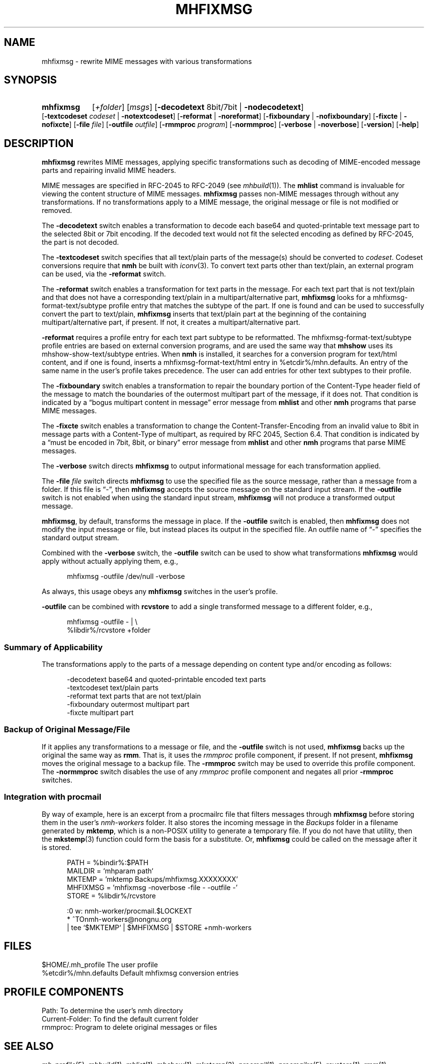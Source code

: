 .TH MHFIXMSG %manext1% "March 18, 2013" "%nmhversion%"
.\"
.\" %nmhwarning%
.\"
.SH NAME
mhfixmsg \- rewrite MIME messages with various transformations
.SH SYNOPSIS
.HP 5
.na
.B mhfixmsg
.RI [ +folder ]
.RI [ msgs ]
.RB [ \-decodetext
8bit/7bit |
.BR \-nodecodetext ]
.RB [ \-textcodeset
.I codeset
.RB "| " \-notextcodeset ]
.RB [ \-reformat " | " \-noreformat ]
.RB [ \-fixboundary " | " \-nofixboundary ]
.RB [ \-fixcte " | " \-nofixcte ]
.RB [ \-file
.IR file ]
.RB [ \-outfile
.IR outfile ]
.RB [ \-rmmproc
.IR program ]
.RB [ \-normmproc ]
.RB [ \-verbose " | " \-noverbose ]
.RB [ \-version ]
.RB [ \-help ]
.ad
.SH DESCRIPTION
.B mhfixmsg
rewrites MIME messages, applying specific transformations such as
decoding of MIME-encoded message parts and repairing invalid MIME
headers.
.PP
MIME messages are specified in RFC\-2045 to RFC\-2049
(see
.IR mhbuild (1)).
The
.B mhlist
command is invaluable for viewing the content structure of MIME
messages.
.B mhfixmsg
passes non-MIME messages through without any transformations.  If no
transformations apply to a MIME message, the original message or file
is not modified or removed.
.PP
The
.B \-decodetext
switch enables a transformation to decode each base64 and
quoted-printable text message part to the selected 8bit or 7bit
encoding.  If the decoded text would not fit the selected encoding as
defined by RFC-2045, the part is not decoded.
.PP
The
.B \-textcodeset
switch specifies that all text/plain parts of the message(s)
should be converted to
.IR codeset .
Codeset conversions require that
.B nmh
be built with
.IR iconv (3).
To convert text parts other than text/plain, an external program can
be used, via the
.B \-reformat
switch.
.PP
The
.B \-reformat
switch enables a transformation for text parts in the message.  For
each text part that is not text/plain and that does not have a
corresponding text/plain in a multipart/alternative part,
.B mhfixmsg
looks for a mhfixmsg-format-text/subtype profile entry that matches
the subtype of the part.  If one is found and can be used to
successfully convert the part to text/plain,
.B mhfixmsg
inserts that text/plain part at the beginning of the containing
multipart/alternative part, if present.  If not, it creates a
multipart/alternative part.
.PP
.B \-reformat
requires a profile entry for each text part subtype to be reformatted.
The mhfixmsg-format-text/subtype profile entries are based on external
conversion programs, and are used the same way that
.B mhshow
uses its mhshow-show-text/subtype entries.  When
.B nmh
is installed, it searches for a conversion program for text/html
content, and if one is found, inserts a mhfixmsg-format-text/html
entry in %etcdir%/mhn.defaults.  An entry of the same name in the
user's profile takes precedence.  The user can add entries for
other text subtypes to their profile.
.PP
The
.B \-fixboundary
switch enables a transformation to repair the boundary portion of the
Content-Type header field of the message to match the boundaries of
the outermost multipart part of the message, if it does not.  That
condition is indicated by a \*(lqbogus multipart content in
message\*(rq error message from
.B mhlist
and other
.B nmh
programs that parse MIME messages.
.PP
The
.B \-fixcte
switch enables a transformation to change the
Content-Transfer-Encoding from an invalid value to 8bit in message
parts with a Content-Type of multipart, as required by RFC 2045,
Section 6.4.  That condition is indicated by a \*(lqmust be encoded in
7bit, 8bit, or binary\*(rq error message from
.B mhlist
and other
.B nmh
programs that parse MIME messages.
.PP
The
.B \-verbose
switch directs
.B mhfixmsg
to output informational message for each transformation applied.
.PP
The
.B \-file
.I file
switch directs
.B mhfixmsg
to use the specified
file as the source message, rather than a message from a folder.
If this file is \*(lq-\*(rq, then
.B mhfixmsg
accepts the source message on the standard input stream.  If
the
.B \-outfile
switch is not enabled when using the standard input stream,
.B mhfixmsg
will not produce a transformed output message.
.PP
.BR mhfixmsg ,
by default, transforms the message in place.  If the
.B \-outfile
switch is enabled, then
.B mhfixmsg
does not modify the input message or file, but instead places its
output in the specified file.  An outfile name of \*(lq-\*(rq
specifies the standard output stream.
.PP
Combined with the
.B \-verbose
switch, the
.B \-outfile
switch can be used to show what transformations
.B mhfixmsg
would apply without actually applying them, e.g.,
.PP
.RS 5
mhfixmsg -outfile /dev/null -verbose
.RE
.PP
As always, this usage obeys any
.B mhfixmsg
switches in the user's profile.
.PP
.B \-outfile
can be combined with
.B rcvstore
to add a single transformed message to a different folder, e.g.,
.PP
.RS 5
mhfixmsg -outfile - | \\
.RS 0
%libdir%/rcvstore +folder
.RE
.RE
.SS Summary of Applicability
The transformations apply to the parts of a message depending on
content type and/or encoding as follows:
.PP
.RS 5
.nf
.ta \w'\-fixboundary 'u
\-decodetext   base64 and quoted-printable encoded text parts
\-textcodeset  text/plain parts
\-reformat     text parts that are not text/plain
\-fixboundary  outermost multipart part
\-fixcte       multipart part
.fi
.RE
.PP
.SS "Backup of Original Message/File"
If it applies any transformations to a message or file,
and the
.B \-outfile
switch is not used,
.B mhfixmsg
backs up the original the same way as
.BR rmm .
That is, it uses the
.I rmmproc
profile component, if present.  If not present,
.B mhfixmsg
moves the original message to a backup file.
The
.B \-rmmproc
switch may be used to override this profile component.  The
.B \-normmproc
switch disables the use of any
.I rmmproc
profile component and negates all prior
.B \-rmmproc
switches.
.PP
.SS "Integration with procmail"
By way of example, here is an excerpt from a procmailrc file
that filters messages through
.B mhfixmsg
before storing them in the user's
.I nmh-workers
folder.  It also stores the incoming message in the
.I Backups
folder in a filename generated by
.BR mktemp ,
which is a non-POSIX utility to generate a temporary file.
If you do not have that utility, then the
.BR mkstemp (3)
function could form the basis for a substitute.  Or,
.B mhfixmsg
could be called on the message after it is stored.
.PP
.RS 5
.nf
.ta \w'\-fixboundary 'u
PATH = %bindir%:$PATH
MAILDIR = `mhparam path`
MKTEMP = 'mktemp Backups/mhfixmsg.XXXXXXXX'
MHFIXMSG = 'mhfixmsg -noverbose -file - -outfile -'
STORE = %libdir%/rcvstore

:0 w: nmh-worker/procmail.$LOCKEXT
* ^TOnmh-workers@nongnu.org
| tee `$MKTEMP` | $MHFIXMSG | $STORE +nmh-workers
.fi
.RE
.PP
.SH FILES
.fc ^ ~
.nf
.ta \w'%etcdir%/mhn.defaults  'u
^$HOME/\&.mh\(ruprofile~^The user profile
^%etcdir%/mhn.defaults~^Default mhfixmsg conversion entries
.fi
.SH "PROFILE COMPONENTS"
.fc ^ ~
.nf
.ta 2.4i
.ta \w'ExtraBigProfileName  'u
^Path:~^To determine the user's nmh directory
^Current\-Folder:~^To find the default current folder
^rmmproc:~^Program to delete original messages or files
.fi
.SH "SEE ALSO"
.IR mh-profile (5),
.IR mhbuild (1),
.IR mhlist (1),
.IR mhshow (1),
.IR mkstemp (3),
.IR procmail (1),
.IR procmailrc (5),
.IR rcvstore (1),
.IR rmm (1)
.SH DEFAULTS
.nf
.RB ` +folder "' defaults to the current folder"
.RB ` msgs "' defaults to cur"
.RB ` "\-decodetext 8bit"'
.RB ` \-notextcodeset '
.RB ` \-reformat '
.RB ` \-fixboundary '
.RB ` \-fixcte '
.RB ` \-noverbose '
.fi
.SH CONTEXT
If a folder is given, it will become the current folder.  The last
message selected from a folder will become the current message.  If
the
.B \-file
switch is used, the context will not be modified.
